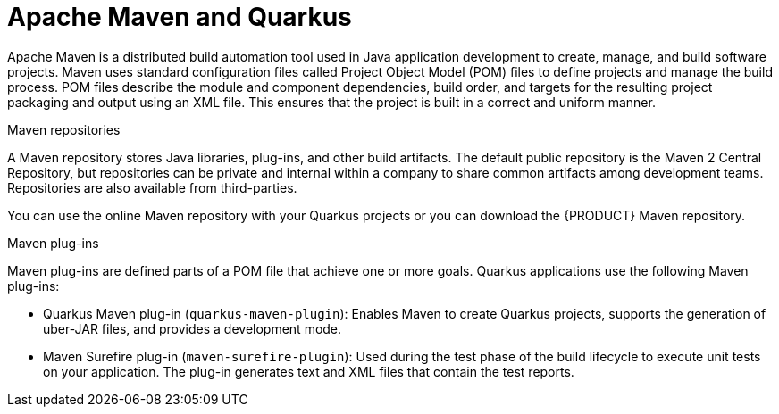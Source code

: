 [id="con-apache-maven-plug-ins-and-quarkus_{context}"]

= Apache Maven and Quarkus

Apache Maven is a distributed build automation tool used in Java application development to create, manage, and build software projects. Maven uses standard configuration files called Project Object Model (POM) files to define projects and manage the build process. POM files describe the module and component dependencies, build order, and targets for the resulting project packaging and output using an XML file. This ensures that the project is built in a correct and uniform manner.

.Maven repositories
A Maven repository stores Java libraries, plug-ins, and other build artifacts. The default public repository is the Maven 2 Central Repository, but repositories can be private and internal within a company to share common artifacts among development teams. Repositories are also available from third-parties.

You can use the online Maven repository with your Quarkus projects or you can download the {PRODUCT} Maven repository.

.Maven plug-ins
Maven plug-ins are defined parts of a POM file that achieve one or more goals. Quarkus applications use the following Maven plug-ins:

* Quarkus Maven plug-in (`quarkus-maven-plugin`): Enables Maven to create Quarkus projects, supports the generation of uber-JAR files, and provides a development mode.

* Maven Surefire plug-in (`maven-surefire-plugin`): Used during the test phase of the build lifecycle to execute unit tests on your application. The plug-in generates text and XML files that contain the test reports.
